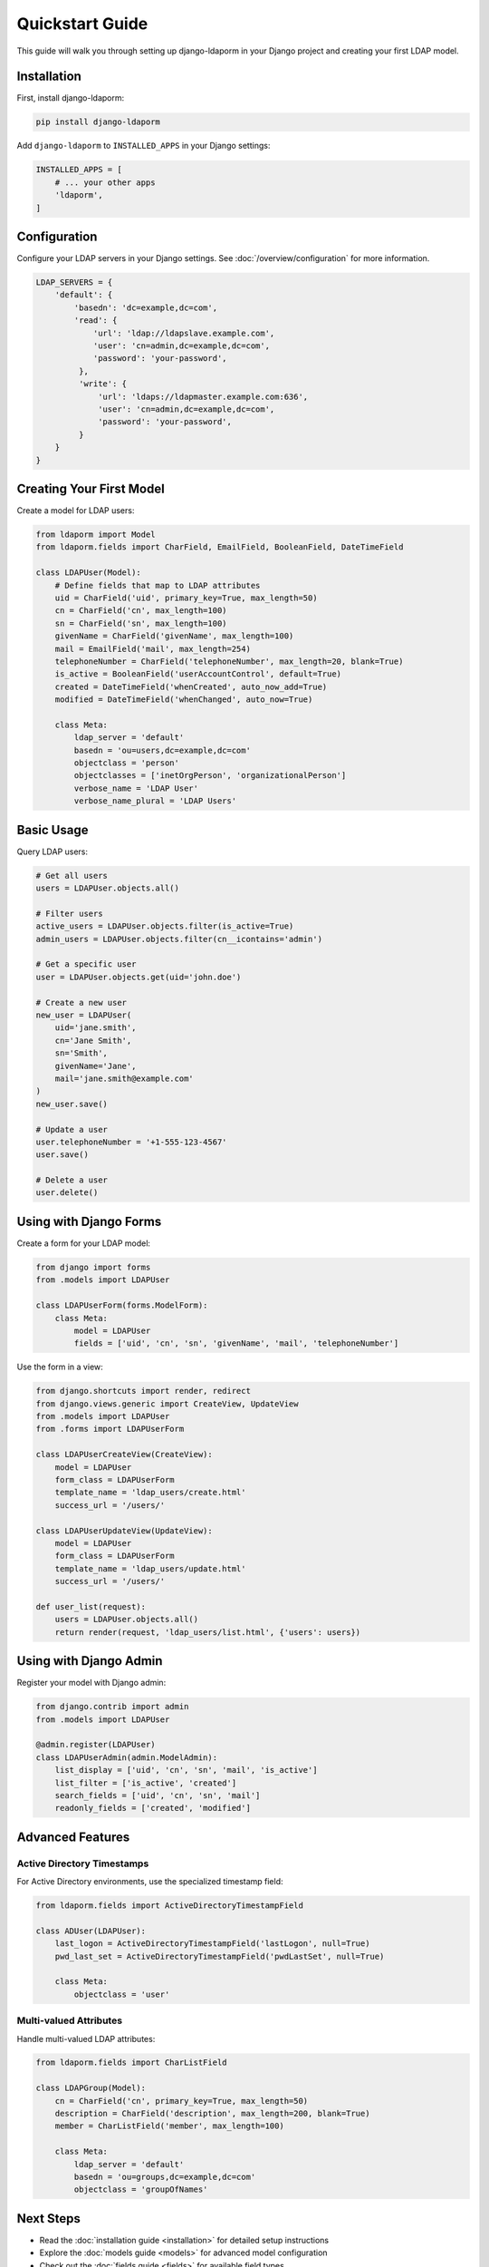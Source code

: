 Quickstart Guide
================

This guide will walk you through setting up django-ldaporm in your Django project
and creating your first LDAP model.

Installation
-----------

First, install django-ldaporm:

.. code-block:: bash

   pip install django-ldaporm

Add ``django-ldaporm`` to ``INSTALLED_APPS`` in your Django settings:

.. code-block:: python

   INSTALLED_APPS = [
       # ... your other apps
       'ldaporm',
   ]

Configuration
-------------

Configure your LDAP servers in your Django settings.  See
:doc:`/overview/configuration` for more information.

.. code-block:: python

   LDAP_SERVERS = {
       'default': {
           'basedn': 'dc=example,dc=com',
           'read': {
               'url': 'ldap://ldapslave.example.com',
               'user': 'cn=admin,dc=example,dc=com',
               'password': 'your-password',
            },
            'write': {
                'url': 'ldaps://ldapmaster.example.com:636',
                'user': 'cn=admin,dc=example,dc=com',
                'password': 'your-password',
            }
       }
   }

Creating Your First Model
-------------------------

Create a model for LDAP users:

.. code-block:: python

   from ldaporm import Model
   from ldaporm.fields import CharField, EmailField, BooleanField, DateTimeField

   class LDAPUser(Model):
       # Define fields that map to LDAP attributes
       uid = CharField('uid', primary_key=True, max_length=50)
       cn = CharField('cn', max_length=100)
       sn = CharField('sn', max_length=100)
       givenName = CharField('givenName', max_length=100)
       mail = EmailField('mail', max_length=254)
       telephoneNumber = CharField('telephoneNumber', max_length=20, blank=True)
       is_active = BooleanField('userAccountControl', default=True)
       created = DateTimeField('whenCreated', auto_now_add=True)
       modified = DateTimeField('whenChanged', auto_now=True)

       class Meta:
           ldap_server = 'default'
           basedn = 'ou=users,dc=example,dc=com'
           objectclass = 'person'
           objectclasses = ['inetOrgPerson', 'organizationalPerson']
           verbose_name = 'LDAP User'
           verbose_name_plural = 'LDAP Users'

Basic Usage
----------

Query LDAP users:

.. code-block:: python

   # Get all users
   users = LDAPUser.objects.all()

   # Filter users
   active_users = LDAPUser.objects.filter(is_active=True)
   admin_users = LDAPUser.objects.filter(cn__icontains='admin')

   # Get a specific user
   user = LDAPUser.objects.get(uid='john.doe')

   # Create a new user
   new_user = LDAPUser(
       uid='jane.smith',
       cn='Jane Smith',
       sn='Smith',
       givenName='Jane',
       mail='jane.smith@example.com'
   )
   new_user.save()

   # Update a user
   user.telephoneNumber = '+1-555-123-4567'
   user.save()

   # Delete a user
   user.delete()

Using with Django Forms
-----------------------

Create a form for your LDAP model:

.. code-block:: python

   from django import forms
   from .models import LDAPUser

   class LDAPUserForm(forms.ModelForm):
       class Meta:
           model = LDAPUser
           fields = ['uid', 'cn', 'sn', 'givenName', 'mail', 'telephoneNumber']

Use the form in a view:

.. code-block:: python

   from django.shortcuts import render, redirect
   from django.views.generic import CreateView, UpdateView
   from .models import LDAPUser
   from .forms import LDAPUserForm

   class LDAPUserCreateView(CreateView):
       model = LDAPUser
       form_class = LDAPUserForm
       template_name = 'ldap_users/create.html'
       success_url = '/users/'

   class LDAPUserUpdateView(UpdateView):
       model = LDAPUser
       form_class = LDAPUserForm
       template_name = 'ldap_users/update.html'
       success_url = '/users/'

   def user_list(request):
       users = LDAPUser.objects.all()
       return render(request, 'ldap_users/list.html', {'users': users})

Using with Django Admin
-----------------------

Register your model with Django admin:

.. code-block:: python

   from django.contrib import admin
   from .models import LDAPUser

   @admin.register(LDAPUser)
   class LDAPUserAdmin(admin.ModelAdmin):
       list_display = ['uid', 'cn', 'sn', 'mail', 'is_active']
       list_filter = ['is_active', 'created']
       search_fields = ['uid', 'cn', 'sn', 'mail']
       readonly_fields = ['created', 'modified']

Advanced Features
----------------

Active Directory Timestamps
^^^^^^^^^^^^^^^^^^^^^^^^^^^

For Active Directory environments, use the specialized timestamp field:

.. code-block:: python

   from ldaporm.fields import ActiveDirectoryTimestampField

   class ADUser(LDAPUser):
       last_logon = ActiveDirectoryTimestampField('lastLogon', null=True)
       pwd_last_set = ActiveDirectoryTimestampField('pwdLastSet', null=True)

       class Meta:
           objectclass = 'user'

Multi-valued Attributes
^^^^^^^^^^^^^^^^^^^^^^^

Handle multi-valued LDAP attributes:

.. code-block:: python

   from ldaporm.fields import CharListField

   class LDAPGroup(Model):
       cn = CharField('cn', primary_key=True, max_length=50)
       description = CharField('description', max_length=200, blank=True)
       member = CharListField('member', max_length=100)

       class Meta:
           ldap_server = 'default'
           basedn = 'ou=groups,dc=example,dc=com'
           objectclass = 'groupOfNames'

Next Steps
----------

* Read the :doc:`installation guide <installation>` for detailed setup instructions
* Explore the :doc:`models guide <models>` for advanced model configuration
* Check out the :doc:`fields guide <fields>` for available field types
* See the :doc:`managers guide <managers>` for querying and filtering options